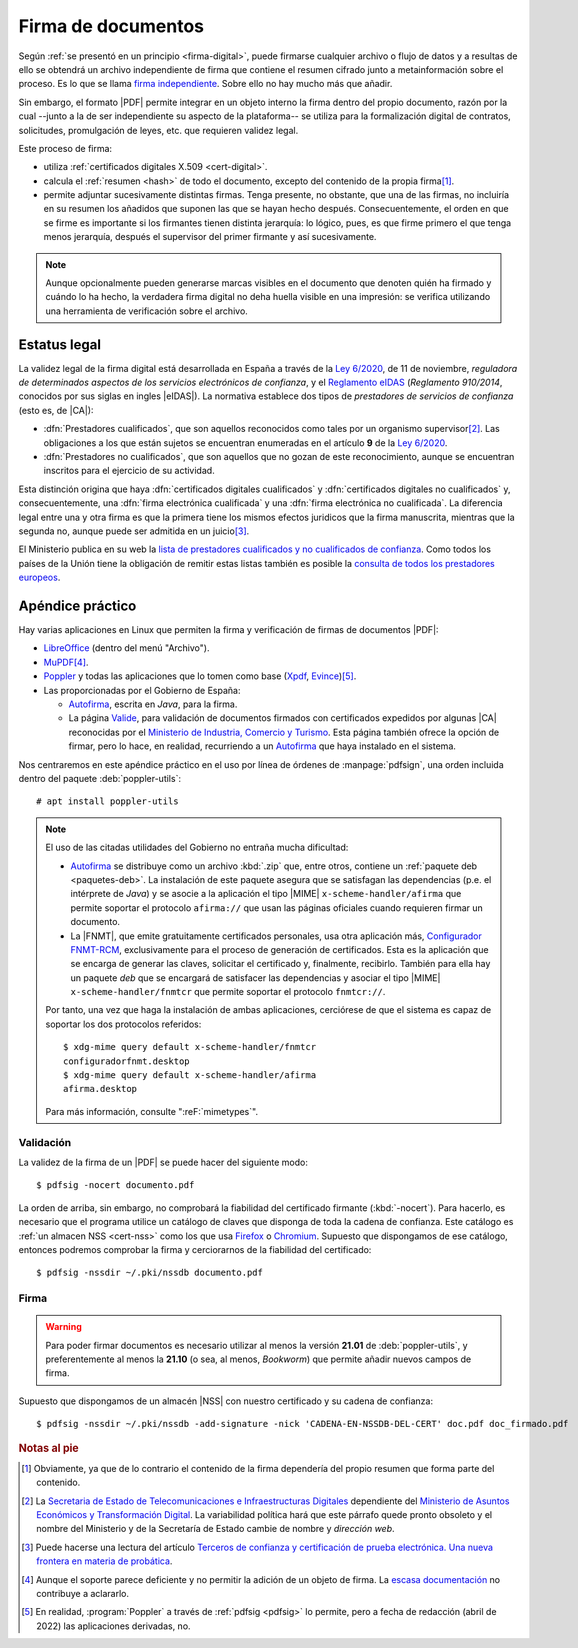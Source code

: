 .. _firm-doc:

.. ¿Puede explicarse mejor en qué consiste la firma de documentos?
   https://pyhanko.readthedocs.io/en/latest/cli-guide/signing.html#some-background-on-pdf-signatures
   http://audentia-gestion.fr/ADOBE/DigitalSignaturesInPDF.pdf
   

Firma de documentos
*******************
Según :ref:`se presentó en un principio <firma-digital>`, puede firmarse
cualquier archivo o flujo de datos y a resultas de ello se obtendrá un archivo
independiente de firma que contiene el resumen cifrado junto a metainformación
sobre el proceso. Es lo que se llama `firma independiente
<https://en.wikipedia.org/wiki/Detached_signature>`_. Sobre ello no hay mucho
más que añadir.

Sin embargo, el formato |PDF| permite integrar en un objeto interno la firma
dentro del propio documento, razón por la cual --junto a la de ser independiente
su aspecto de la plataforma\ -- se utiliza para la formalización digital de
contratos, solicitudes, promulgación de leyes, etc. que requieren validez legal.

Este proceso de firma:

+ utiliza :ref:`certificados digitales X.509 <cert-digital>`.
+ calcula el :ref:`resumen <hash>` de todo el documento, excepto del contenido
  de la propia firma\ [#]_.
+ permite adjuntar sucesivamente distintas firmas. Tenga presente, no obstante,
  que una de las firmas, no incluiría en su resumen los añadidos que suponen las
  que se hayan hecho después. Consecuentemente, el orden en que se firme es
  importante si los firmantes tienen distinta jerarquía: lo lógico, pues, es que
  firme primero el que tenga menos jerarquía, después el supervisor del primer
  firmante y así sucesivamente.


.. note:: Aunque opcionalmente pueden generarse marcas visibles en el documento
   que denoten quién ha firmado y cuándo lo ha hecho, la verdadera firma digital
   no deha huella visible en una impresión: se verifica utilizando una
   herramienta de verificación sobre el archivo.

.. seealso:: Para conocer con mayor profundidad cómo se almacenan las firmas
   dentro de un |PDF| puede leer `el extenso libro blanco sobre firmas
   digitales <https://itextpdf.com/en/resources/books/digital-signatures-pdf>`_
   de Bruno Lowagie.

.. _firma-legal:

Estatus legal
=============
La validez legal de la firma digital está desarrollada en España a través de la
`Ley 6/2020`_, de 11 de noviembre, *reguladora de determinados aspectos de los
servicios electrónicos de confianza*, y  el `Reglamento eIDAS`_ (*Reglamento
910/2014*, conocidos por sus siglas en ingles |eIDAS|). La normativa establece
dos tipos de *prestadores de servicios de confianza* (esto es, de |CA|):

- :dfn:`Prestadores cualificados`, que son aquellos reconocidos como tales por
  un organismo supervisor\ [#]_. Las obligaciones a los que están sujetos se
  encuentran enumeradas en el artículo **9** de la `Ley 6/2020`_.
- :dfn:`Prestadores no cualificados`, que son aquellos que no gozan de este
  reconocimiento, aunque se encuentran inscritos para el ejercicio de su
  actividad.

Esta distinción origina que haya :dfn:`certificados digitales cualificados` y
:dfn:`certificados digitales no cualificados` y, consecuentemente, una
:dfn:`firma electrónica cualificada` y una :dfn:`firma electrónica no
cualificada`. La diferencia legal entre una y otra firma es que la primera tiene
los mismos efectos juridicos que la firma manuscrita, mientras que la segunda
no, aunque puede ser admitida en un juicio\ [#]_.

El Ministerio publica en su web la `lista de prestadores cualificados y no
cualificados de confianza
<https://avancedigital.mineco.gob.es/es-es/Servicios/FirmaElectronica/Paginas/Prestadores.aspx>`_.
Como todos los países de la Unión tiene la obligación de remitir estas listas
también es posible la `consulta de todos los prestadores europeos
<https://digital-strategy.ec.europa.eu/en/policies/eu-trusted-lists>`_.

.. _pdfsig:

Apéndice práctico
=================
Hay varias aplicaciones en Linux que permiten la firma y verificación de firmas
de documentos |PDF|:

* LibreOffice_ (dentro del menú "Archivo").
* MuPDF_\ [#]_.
* Poppler_ y todas las aplicaciones que lo tomen como base (Xpdf_, Evince_)\ [#]_.
* Las proporcionadas por el Gobierno de España:

  - `Autofirma <https://firmaelectronica.gob.es/Home/Descargas.html>`_, escrita en *Java*,
    para la firma.
  - La página `Valide <https://valide.redsara.es/>`_, para validación  de
    documentos firmados con certificados expedidos por algunas |CA| reconocidas
    por el `Ministerio de Industria, Comercio y Turismo
    <https://mincotur.gob.es>`_. Esta página también ofrece la opción de firmar,
    pero lo hace, en realidad, recurriendo a un `Autofirma`_ que haya instalado
    en el sistema.
   
Nos centraremos en este apéndice práctico en el uso por línea de órdenes de
:manpage:`pdfsign`, una orden incluida dentro del paquete :deb:`poppler-utils`::

   # apt install poppler-utils

.. note:: El uso de las citadas utilidades del Gobierno no entraña mucha
   dificultad:

   + Autofirma_ se distribuye como un archivo :kbd:`.zip` que, entre otros,
     contiene un :ref:`paquete deb <paquetes-deb>`. La instalación de este
     paquete asegura que se satisfagan las dependencias (p.e. el intérprete de
     *Java*) y se asocie a la aplicación el tipo |MIME|
     ``x-scheme-handler/afirma`` que permite soportar el protocolo ``afirma://``
     que usan las páginas oficiales cuando requieren firmar un documento.

   + La |FNMT|, que emite gratuitamente certificados personales, usa otra
     aplicación más, `Configurador FNMT-RCM
     <https://www.sede.fnmt.gob.es/descargas/descarga-software/instalacion-software-generacion-de-claves>`_,
     exclusivamente para el proceso de generación de certificados. Esta es la
     aplicación que se encarga de generar las claves, solicitar el certificado
     y, finalmente, recibirlo. También para ella hay un paquete *deb* que se
     encargará de satisfacer las dependencias y asociar el tipo |MIME|
     ``x-scheme-handler/fnmtcr`` que permite soportar el protocolo
     ``fnmtcr://``.

   Por tanto, una vez que haga la instalación de ambas aplicaciones, cerciórese
   de que el sistema es capaz de soportar los dos protocolos referidos::

      $ xdg-mime query default x-scheme-handler/fnmtcr
      configuradorfnmt.desktop
      $ xdg-mime query default x-scheme-handler/afirma
      afirma.desktop

   Para más información, consulte ":reF:`mimetypes`".

Validación
----------
La validez de la firma de un |PDF| se puede hacer del siguiente modo::

   $ pdfsig -nocert documento.pdf

La orden de arriba, sin embargo, no comprobará la fiabilidad del certificado
firmante (:kbd:`-nocert`). Para hacerlo, es necesario que el programa utilice
un catálogo de claves que disponga de toda la cadena de confianza. Este
catálogo es :ref:`un almacen NSS <cert-nss>` como los que usa Firefox_ o
Chromium_. Supuesto que dispongamos de ese catálogo, entonces podremos
comprobar la firma y cerciorarnos de la fiabilidad del certificado::

   $ pdfsig -nssdir ~/.pki/nssdb documento.pdf

.. seealso:: Consulte cómo crear, consultar y mantener un :ref:`catálogo NSS
   <cert-nss>`. En la orden de ejemplo se ha supuesto que se usa el catálogo
   creado por Chromium_.

Firma
-----
.. warning:: Para poder firmar documentos es necesario utilizar al menos la
   versión **21.01** de :deb:`poppler-utils`, y preferentemente al menos la
   **21.10** (o sea, al menos, *Bookworm*) que permite añadir nuevos campos de
   firma.

Supuesto que dispongamos de un almacén |NSS| con nuestro certificado y su cadena
de confianza::

   $ pdfsig -nssdir ~/.pki/nssdb -add-signature -nick 'CADENA-EN-NSSDB-DEL-CERT' doc.pdf doc_firmado.pdf

.. rubric:: Notas al pie

.. [#] Obviamente, ya que de lo contrario el contenido de la firma dependería
   del propio resumen que forma parte del contenido.

.. [#] La `Secretaria de Estado de Telecomunicaciones e
   Infraestructuras Digitales`_ dependiente del `Ministerio de Asuntos Económicos
   y Transformación Digital`_. La variabilidad política hará que este párrafo
   quede pronto obsoleto y el nombre del Ministerio y de la Secretaría de Estado
   cambie de nombre y *dirección web*.

.. [#] Puede hacerse una lectura del artículo `Terceros de confianza y
   certificación de prueba electrónica. Una nueva frontera en materia de
   probática <http://e-procesal.com/dterceros-de-confianza-y-certificacion-de-prueba-electronica-una-nueva-frontera-en-materia-de-probatica-2109>`_.

.. [#] Aunque el soporte parece deficiente y no permitir la adición de un objeto
   de firma. La `escasa documentación
   <https://www.mupdf.com/docs/manual-mutool-sign.html>`_ no contribuye a
   aclararlo.

.. [#] En realidad, :program:`Poppler` a través de :ref:`pdfsig <pdfsig>` lo
   permite, pero a fecha de redacción (abril de 2022) las aplicaciones
   derivadas, no.

.. |PDF| replace:: :abbr:`PDF (Portable Dcument Format)`
.. |NSS| replace:: :abbr:`NSS (Network Secure Services)`
.. |CA| replace:: :abbr:`CA (Certification Authority)`
.. |PKCS| replace:: :abbr:`PKCS (Public-Key Cryptography Standards)`
.. |eIDAS| replace:: :abbr:`eIDAS (Electronic IDentification, Authentication and trust Services)`
.. |MIME| replace:: :abbr:`MIME (Multipurpose Internet Mail Extensions)`
.. |FNMT| replace:: :abbr:`FNMT (Fábrica Nacional de Moneda y Timebre)`

.. _LibreOffice: https://www.libreoffice.org
.. _MuPDF: https://mupdf.com
.. _Poppler: https://poppler.freedesktop.org
.. _Xpdf: https://www.xpdfreader.com
.. _Evince: https://wiki.gnome.org/Apps/Evince
.. _Ley 6/2020: https://www.boe.es/eli/es/l/2020/11/11/6/con
.. _Reglamento eIDAS: https://www.boe.es/buscar/doc.php?id=DOUE-L-2014-81822
.. _Ministerio de Asuntos Económicos y Transformación Digital: https://portal.mineco.gob.es/es-es/Paginas/default.aspx
.. _Secretaria de Estado de Telecomunicaciones e Infraestructuras Digitales: https://avancedigital.mineco.gob.es/es-es/Paginas/index.aspx
.. _Firefox: https://www.mozilla.org
.. _Chromium: https://www.chromium.org

